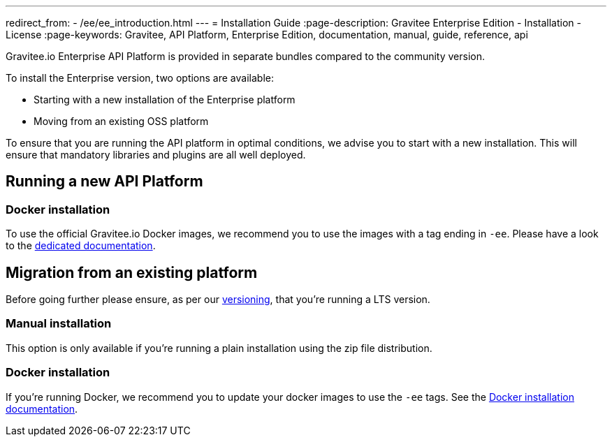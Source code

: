 ---
redirect_from:
  - /ee/ee_introduction.html
---
= Installation Guide
:page-description: Gravitee Enterprise Edition - Installation - License
:page-keywords: Gravitee, API Platform, Enterprise Edition, documentation, manual, guide, reference, api

Gravitee.io Enterprise API Platform is provided in separate bundles compared to the community version.

To install the Enterprise version, two options are available:

* Starting with a new installation of the Enterprise platform
* Moving from an existing OSS platform

To ensure that you are running the API platform in optimal conditions, we advise you to start with a new installation.
This will ensure that mandatory libraries and plugins are all well deployed.

== Running a new API Platform

=== Docker installation
To use the official Gravitee.io Docker images, we recommend you to use the images with a tag ending in `-ee`.
Please have a look to the link:/ee/installguide_docker.html[dedicated documentation].

== Migration from an existing platform

Before going further please ensure, as per our link:/ee/ee_version.html[versioning], that you're running a LTS version.

=== Manual installation
This option is only available if you're running a plain installation using the zip file distribution.

=== Docker installation
If you're running Docker, we recommend you to update your docker images to use the `-ee` tags.
See the link:/ee/installguide_docker.html[Docker installation documentation].
